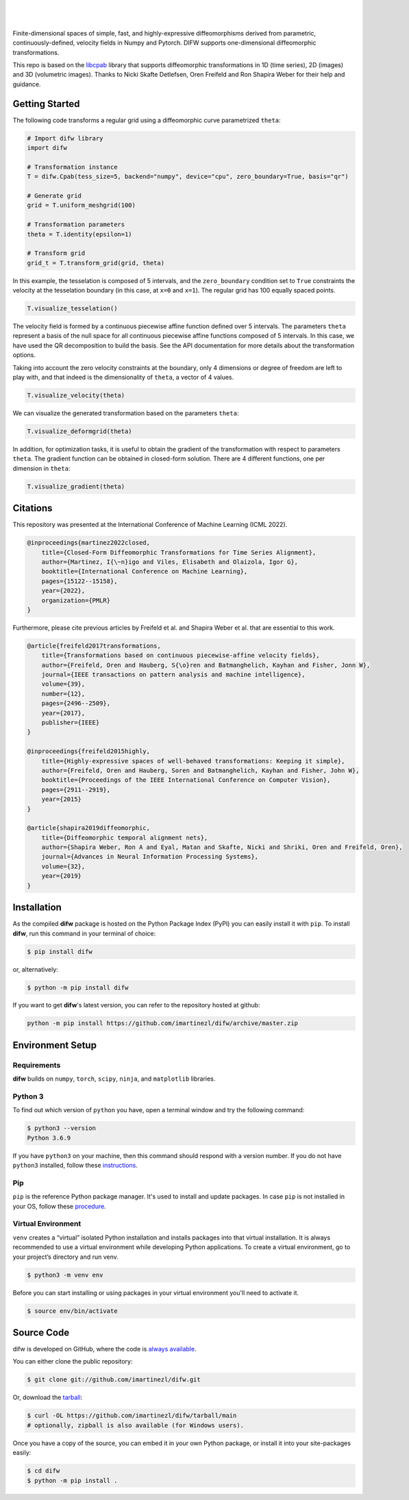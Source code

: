 .. difw documentation master file, created by
  sphinx-quickstart on Mon Jun 28 18:23:50 2021.
  You can adapt this file completely to your liking, but it should at least
  contain the root `toctree` directive.

|

.. figure:: https://raw.githubusercontent.com/imartinezl/difw/master/docs/source/_static/logo_readme.png
  :width: 400
  :align: center

|

Finite-dimensional spaces of simple, fast, and highly-expressive diffeomorphisms derived from parametric, continuously-defined, velocity fields in Numpy and Pytorch. DIFW supports one-dimensional diffeomorphic transformations. 

This repo is based on the `libcpab <https://github.com/SkafteNicki/libcpab>`_ library that supports diffeomorphic transformations in 1D (time series), 2D (images) and 3D (volumetric images).
Thanks to Nicki Skafte Detlefsen, Oren Freifeld and Ron Shapira Weber for their help and guidance. 

.. image:: https://img.shields.io/pypi/status/difw?style=flat-square
    :target: https://pypi.python.org/pypi/difw
    :alt: PyPI Status

.. image:: https://img.shields.io/pypi/v/difw?style=flat-square
    :target: https://pypi.python.org/pypi/difw
    :alt: PyPI Version

.. image:: https://img.shields.io/github/license/imartinezl/difw?style=flat-square
    :target: https://github.com/imartinezl/difw/blob/master/LICENSE
    :alt: License

.. image:: https://img.shields.io/github/workflow/status/imartinezl/difw/Workflow?style=flat-square
    :target: https://github.com/imartinezl/difw/actions
    :alt: Actions

.. image:: https://img.shields.io/pypi/dm/difw?style=flat-square
    :target: https://pepy.tech/project/difw

.. image:: https://img.shields.io/github/languages/top/imartinezl/difw?style=flat-square
    :target: https://github.com/imartinezl/difw
    :alt: Top Language

.. image:: https://img.shields.io/github/issues/imartinezl/difw?style=flat-square
    :target: https://github.com/imartinezl/difw
    :alt: Github Issues


Getting Started
---------------

The following code transforms a regular grid using a diffeomorphic curve parametrized ``theta``:

.. image:: https://mybinder.org/badge_logo.svg
    :target: https://mybinder.org/v2/gh/imartinezl/difw/HEAD

.. code-block:: python

    # Import difw library
    import difw

    # Transformation instance 
    T = difw.Cpab(tess_size=5, backend="numpy", device="cpu", zero_boundary=True, basis="qr")

    # Generate grid
    grid = T.uniform_meshgrid(100)

    # Transformation parameters
    theta = T.identity(epsilon=1)

    # Transform grid
    grid_t = T.transform_grid(grid, theta)

.. figure:: https://raw.githubusercontent.com/imartinezl/difw/master/docs/source/_static/figures/visualize_deformgrid.png
    :align: center
    :width: 500

In this example, the tesselation is composed of 5 intervals, and the ``zero_boundary`` condition set to ``True`` constraints the velocity at the tesselation boundary (in this case, at ``x=0`` and ``x=1``). The regular grid has 100 equally spaced points. 

.. code-block:: python

    T.visualize_tesselation()

.. figure:: https://raw.githubusercontent.com/imartinezl/difw/master/docs/source/_static/figures/visualize_tesselation.png
    :align: center
    :width: 500

The velocity field is formed by a continuous piecewise affine function defined over 5 intervals. The parameters ``theta`` represent a basis of the null space for all continuous piecewise affine functions composed of 5 intervals. In this case, we have used the QR decomposition to build the basis. See the API documentation for more details about the transformation options.

Taking into account the zero velocity constraints at the boundary, only 4 dimensions or degree of freedom are left to play with, and that indeed is the dimensionality of ``theta``, a vector of 4 values.

.. code-block:: python

    T.visualize_velocity(theta)

.. figure:: https://raw.githubusercontent.com/imartinezl/difw/master/docs/source/_static/figures/visualize_velocity.png
    :align: center
    :width: 500

We can visualize the generated transformation based on the parameters ``theta``:

.. code-block:: python

    T.visualize_deformgrid(theta)

.. figure:: https://raw.githubusercontent.com/imartinezl/difw/master/docs/source/_static/figures/visualize_deformgrid.png
    :align: center
    :width: 500

In addition, for optimization tasks, it is useful to obtain the gradient of the transformation with respect to parameters ``theta``. The gradient function can be obtained in closed-form solution. There are 4 different functions, one per dimension in ``theta``:

.. code-block:: python

    T.visualize_gradient(theta)

.. figure:: https://raw.githubusercontent.com/imartinezl/difw/master/docs/source/_static/figures/visualize_gradient.png
    :align: center
    :width: 500

Citations
---------

This repository was presented at the International Conference of Machine Learning (ICML 2022). 

.. sourcecode:: bibtex

    @inproceedings{martinez2022closed,
        title={Closed-Form Diffeomorphic Transformations for Time Series Alignment},
        author={Martinez, I{\~n}igo and Viles, Elisabeth and Olaizola, Igor G},
        booktitle={International Conference on Machine Learning},
        pages={15122--15158},
        year={2022},
        organization={PMLR}
    }

Furthermore, please cite previous articles by Freifeld et al. and Shapira Weber et al. that are essential to this work.

.. sourcecode:: bibtex

    @article{freifeld2017transformations,
        title={Transformations based on continuous piecewise-affine velocity fields},
        author={Freifeld, Oren and Hauberg, S{\o}ren and Batmanghelich, Kayhan and Fisher, Jonn W},
        journal={IEEE transactions on pattern analysis and machine intelligence},
        volume={39},
        number={12},
        pages={2496--2509},
        year={2017},
        publisher={IEEE}
    }

    @inproceedings{freifeld2015highly,
        title={Highly-expressive spaces of well-behaved transformations: Keeping it simple},
        author={Freifeld, Oren and Hauberg, Soren and Batmanghelich, Kayhan and Fisher, John W},
        booktitle={Proceedings of the IEEE International Conference on Computer Vision},
        pages={2911--2919},
        year={2015}
    }

    @article{shapira2019diffeomorphic,
        title={Diffeomorphic temporal alignment nets},
        author={Shapira Weber, Ron A and Eyal, Matan and Skafte, Nicki and Shriki, Oren and Freifeld, Oren},
        journal={Advances in Neural Information Processing Systems},
        volume={32},
        year={2019}
    }


Installation
------------

As the compiled **difw** package is hosted on the Python Package Index (PyPI) you can easily install it with ``pip``.
To install **difw**, run this command in your terminal of choice:

.. code-block:: shell-session

    $ pip install difw

or, alternatively:

.. code-block:: shell-session

    $ python -m pip install difw

If you want to get **difw**'s latest version, you can refer to the
repository hosted at github:

.. code-block:: shell-session

    python -m pip install https://github.com/imartinezl/difw/archive/master.zip

Environment Setup
-----------------

Requirements
^^^^^^^^^^^^

**difw** builds on ``numpy``, ``torch``, ``scipy``, ``ninja``,  and ``matplotlib`` libraries.

Python 3
^^^^^^^^

To find out which version of ``python`` you have, open a terminal window and try the following command:

.. code-block:: shell-session

    $ python3 --version
    Python 3.6.9

If you have ``python3`` on your machine, then this command should respond with a version number. If you do not have ``python3`` installed, follow these `instructions <https://realpython.com/installing-python>`_.

Pip
^^^

``pip`` is the reference Python package manager. It's used to install and update packages. In case ``pip`` is not installed in your OS, follow these `procedure <https://pip.pypa.io/en/stable/installation/>`_.


Virtual Environment
^^^^^^^^^^^^^^^^^^^

``venv`` creates a “virtual” isolated Python installation and installs packages into that virtual installation. It is always recommended to use a virtual environment while developing Python applications. To create a virtual environment, go to your project’s directory and run venv.

.. code-block:: shell-session

    $ python3 -m venv env

Before you can start installing or using packages in your virtual environment you'll need to activate it. 

.. code-block:: shell-session

    $ source env/bin/activate


Source Code
-----------

difw is developed on GitHub, where the code is
`always available <https://github.com/imartinezl/difw>`_.

You can either clone the public repository:

.. code-block:: shell-session

    $ git clone git://github.com/imartinezl/difw.git

Or, download the `tarball <https://github.com/imartinezl/difw/tarball/main>`_:

.. code-block:: shell-session

    $ curl -OL https://github.com/imartinezl/difw/tarball/main
    # optionally, zipball is also available (for Windows users).

Once you have a copy of the source, you can embed it in your own Python
package, or install it into your site-packages easily:


.. code-block:: shell-session

    $ cd difw
    $ python -m pip install .

